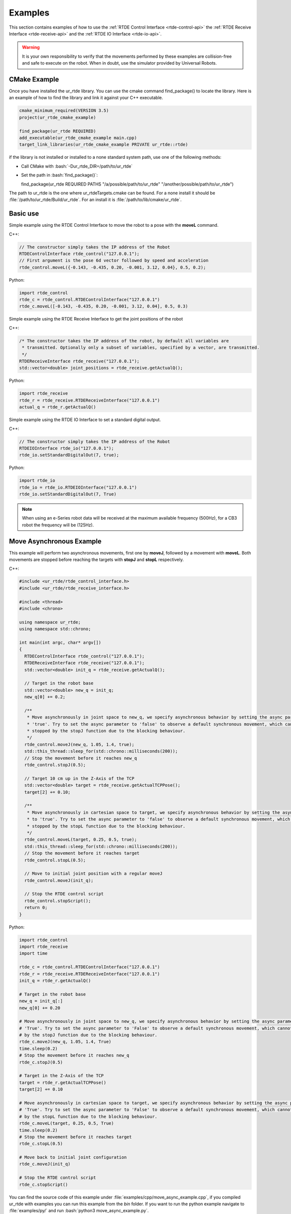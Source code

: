 ********
Examples
********
This section contains examples of how to use the :ref:`RTDE Control Interface <rtde-control-api>` the
:ref:`RTDE Receive Interface <rtde-receive-api>` and the :ref:`RTDE IO Interface <rtde-io-api>`.

.. warning::
   It is your own responsibility to verify that the movements performed by these examples are collision-free and safe
   to execute on the robot. When in doubt, use the simulator provided by Universal Robots.

.. role:: bash(code)
   :language: bash

.. role:: cmake_inline(code)
   :language: cmake

CMake Example
=============
Once you have installed the ur_rtde library. You can use the cmake command find_package() to locate the library.
Here is an example of how to find the library and link it against your C++ executable.

.. code-block:: cmake

   cmake_minimum_required(VERSION 3.5)
   project(ur_rtde_cmake_example)

   find_package(ur_rtde REQUIRED)
   add_executable(ur_rtde_cmake_example main.cpp)
   target_link_libraries(ur_rtde_cmake_example PRIVATE ur_rtde::rtde)

if the library is not installed or installed to a none standard system path, use one of the following methods:

*  Call CMake with :bash:`-Dur_rtde_DIR=/path/to/ur_rtde`
*  Set the path in :bash:`find_package()`:

   find_package(ur_rtde REQUIRED PATHS "/a/possible/path/to/ur_rtde" "/another/possible/path/to/ur_rtde")

The path to ur_rtde is the one where ur_rtdeTargets.cmake can be found. For a none install it should be
:file:`/path/to/ur_rtde/Build/ur_rtde`. For an install it is :file:`/path/to/lib/cmake/ur_rtde`.

Basic use
=========
Simple example using the RTDE Control Interface to move the robot to a pose with the **moveL** command.

C++:

.. code-block:: c++

   // The constructor simply takes the IP address of the Robot
   RTDEControlInterface rtde_control("127.0.0.1");
   // First argument is the pose 6d vector followed by speed and acceleration
   rtde_control.moveL({-0.143, -0.435, 0.20, -0.001, 3.12, 0.04}, 0.5, 0.2);

Python:

.. code-block:: python

   import rtde_control
   rtde_c = rtde_control.RTDEControlInterface("127.0.0.1")
   rtde_c.moveL([-0.143, -0.435, 0.20, -0.001, 3.12, 0.04], 0.5, 0.3)

Simple example using the RTDE Receive Interface to get the joint positions of the robot

C++:

.. code-block:: c++

   /* The constructor takes the IP address of the robot, by default all variables are
    * transmitted. Optionally only a subset of variables, specified by a vector, are transmitted.
    */
   RTDEReceiveInterface rtde_receive("127.0.0.1");
   std::vector<double> joint_positions = rtde_receive.getActualQ();

Python:

.. code-block:: python

   import rtde_receive
   rtde_r = rtde_receive.RTDEReceiveInterface("127.0.0.1")
   actual_q = rtde_r.getActualQ()

Simple example using the RTDE IO Interface to set a standard digital output.

C++:

.. code-block:: c++

   // The constructor simply takes the IP address of the Robot
   RTDEIOInterface rtde_io("127.0.0.1");
   rtde_io.setStandardDigitalOut(7, true);

Python:

.. code-block:: python

   import rtde_io
   rtde_io = rtde_io.RTDEIOInterface("127.0.0.1")
   rtde_io.setStandardDigitalOut(7, True)

.. note::
   When using an e-Series robot data will be received at the maximum available frequency (500Hz), for a CB3
   robot the frequency will be (125Hz).

.. _move-asynchronous-example:

Move Asynchronous Example
=========================
This example will perform two asynchronous movements, first one by **moveJ**, followed by a movement with **moveL**.
Both movements are stopped before reaching the targets with **stopJ** and **stopL** respectively.

C++:

.. code-block:: c++

   #include <ur_rtde/rtde_control_interface.h>
   #include <ur_rtde/rtde_receive_interface.h>

   #include <thread>
   #include <chrono>

   using namespace ur_rtde;
   using namespace std::chrono;

   int main(int argc, char* argv[])
   {
     RTDEControlInterface rtde_control("127.0.0.1");
     RTDEReceiveInterface rtde_receive("127.0.0.1");
     std::vector<double> init_q = rtde_receive.getActualQ();

     // Target in the robot base
     std::vector<double> new_q = init_q;
     new_q[0] += 0.2;

     /**
      * Move asynchronously in joint space to new_q, we specify asynchronous behavior by setting the async parameter to
      * 'true'. Try to set the async parameter to 'false' to observe a default synchronous movement, which cannot be
      * stopped by the stopJ function due to the blocking behaviour.
      */
     rtde_control.moveJ(new_q, 1.05, 1.4, true);
     std::this_thread::sleep_for(std::chrono::milliseconds(200));
     // Stop the movement before it reaches new_q
     rtde_control.stopJ(0.5);

     // Target 10 cm up in the Z-Axis of the TCP
     std::vector<double> target = rtde_receive.getActualTCPPose();
     target[2] += 0.10;

     /**
      * Move asynchronously in cartesian space to target, we specify asynchronous behavior by setting the async parameter
      * to 'true'. Try to set the async parameter to 'false' to observe a default synchronous movement, which cannot be
      * stopped by the stopL function due to the blocking behaviour.
      */
     rtde_control.moveL(target, 0.25, 0.5, true);
     std::this_thread::sleep_for(std::chrono::milliseconds(200));
     // Stop the movement before it reaches target
     rtde_control.stopL(0.5);

     // Move to initial joint position with a regular moveJ
     rtde_control.moveJ(init_q);

     // Stop the RTDE control script
     rtde_control.stopScript();
     return 0;
   }

Python:

.. code-block:: python

   import rtde_control
   import rtde_receive
   import time

   rtde_c = rtde_control.RTDEControlInterface("127.0.0.1")
   rtde_r = rtde_receive.RTDEReceiveInterface("127.0.0.1")
   init_q = rtde_r.getActualQ()

   # Target in the robot base
   new_q = init_q[:]
   new_q[0] += 0.20

   # Move asynchronously in joint space to new_q, we specify asynchronous behavior by setting the async parameter to
   # 'True'. Try to set the async parameter to 'False' to observe a default synchronous movement, which cannot be stopped
   # by the stopJ function due to the blocking behaviour.
   rtde_c.moveJ(new_q, 1.05, 1.4, True)
   time.sleep(0.2)
   # Stop the movement before it reaches new_q
   rtde_c.stopJ(0.5)

   # Target in the Z-Axis of the TCP
   target = rtde_r.getActualTCPPose()
   target[2] += 0.10

   # Move asynchronously in cartesian space to target, we specify asynchronous behavior by setting the async parameter to
   # 'True'. Try to set the async parameter to 'False' to observe a default synchronous movement, which cannot be stopped
   # by the stopL function due to the blocking behaviour.
   rtde_c.moveL(target, 0.25, 0.5, True)
   time.sleep(0.2)
   # Stop the movement before it reaches target
   rtde_c.stopL(0.5)

   # Move back to initial joint configuration
   rtde_c.moveJ(init_q)

   # Stop the RTDE control script
   rtde_c.stopScript()

You can find the source code of this example under :file:`examples/cpp/move_async_example.cpp`, if you compiled
ur_rtde with examples you can run this example from the *bin* folder. If you want to run the python example
navigate to :file:`examples/py/` and run :bash:`python3 move_async_example.py`.



Forcemode Example
=================
This example will start moving the robot downwards with -10N in the z-axis for 2 seconds, followed by a move
upwards with 10N in the z-axis for 2 seconds.

You can find the source code of this example under :file:`examples/cpp/forcemode_example.cpp`, if you compiled
ur_rtde with examples you can run this example from the *bin* folder. If you want to run the python example
navigate to :file:`examples/py/` and run :bash:`python3 forcemode_example.py`.

C++:

.. code-block:: c++

   #include <ur_rtde/rtde_control_interface.h>
   #include <thread>
   #include <chrono>

   using namespace ur_rtde;
   using namespace std::chrono;

   int main(int argc, char* argv[])
   {
     RTDEControlInterface rtde_control("127.0.0.1");

     // Parameters
     std::vector<double> task_frame = {0, 0, 0, 0, 0, 0};
     std::vector<int> selection_vector = {0, 0, 1, 0, 0, 0};
     std::vector<double> wrench_down = {0, 0, -10, 0, 0, 0};
     std::vector<double> wrench_up = {0, 0, 10, 0, 0, 0};
     int force_type = 2;
     double dt = 1.0/500; // 2ms
     std::vector<double> limits = {2, 2, 1.5, 1, 1, 1};
     std::vector<double> joint_q = {-1.54, -1.83, -2.28, -0.59, 1.60, 0.023};

     // Move to initial joint position with a regular moveJ
     rtde_control.moveJ(joint_q);

     // Execute 500Hz control loop for a total of 4 seconds, each cycle is ~2ms
     for (unsigned int i=0; i<2000; i++)
     {
       auto t_start = high_resolution_clock::now();
       // First we move the robot down for 2 seconds, then up for 2 seconds
       if (i > 1000)
         rtde_control.forceMode(task_frame, selection_vector, wrench_up, force_type, limits);
       else
         rtde_control.forceMode(task_frame, selection_vector, wrench_down, force_type, limits);
       auto t_stop = high_resolution_clock::now();
       auto t_duration = std::chrono::duration<double>(t_stop - t_start);

       if (t_duration.count() < dt)
       {
         std::this_thread::sleep_for(std::chrono::duration<double>(dt - t_duration.count()));
       }
     }

     rtde_control.forceModeStop();
     rtde_control.stopScript();

     return 0;
   }

Python:

.. code-block:: python

   import rtde_control
   import time

   rtde_c = rtde_control.RTDEControlInterface("127.0.0.1")

   task_frame = [0, 0, 0, 0, 0, 0]
   selection_vector = [0, 0, 1, 0, 0, 0]
   wrench_down = [0, 0, -10, 0, 0, 0]
   wrench_up = [0, 0, 10, 0, 0, 0]
   force_type = 2
   limits = [2, 2, 1.5, 1, 1, 1]
   dt = 1.0/500  # 2ms
   joint_q = [-1.54, -1.83, -2.28, -0.59, 1.60, 0.023]

   # Move to initial joint position with a regular moveJ
   rtde_c.moveJ(joint_q)

   # Execute 500Hz control loop for 4 seconds, each cycle is 2ms
   for i in range(2000):
       start = time.time()
       # First move the robot down for 2 seconds, then up for 2 seconds
       if i > 1000:
           rtde_c.forceMode(task_frame, selection_vector, wrench_up, force_type, limits)
       else:
           rtde_c.forceMode(task_frame, selection_vector, wrench_down, force_type, limits)
       end = time.time()
       duration = end - start
       if duration < dt:
           time.sleep(dt - duration)

   rtde_c.forceModeStop()
   rtde_c.stopScript()


Intended movement:

.. image:: ../_static/force_mode_example.gif

ServoJ Example
==============
This example will use the **servoJ** command to move the robot, where incremental changes are made to the base and
shoulder joint continuously in a 500Hz control loop for 2 seconds.

You can find the source code of this example under :file:`examples/cpp/servoj_example.cpp`, if you compiled
ur_rtde with examples you can run this example from the *bin* folder. If you want to run the python example
navigate to :file:`examples/py/` and run :bash:`python3 servoj_example.py`.

C++:

.. code-block:: c++

   #include <ur_rtde/rtde_control_interface.h>
   #include <thread>
   #include <chrono>

   using namespace ur_rtde;
   using namespace std::chrono;

   int main(int argc, char* argv[])
   {
     RTDEControlInterface rtde_control("127.0.0.1");

     // Parameters
     double velocity = 0.5;
     double acceleration = 0.5;
     double dt = 1.0/500; // 2ms
     double lookahead_time = 0.1;
     double gain = 300;
     std::vector<double> joint_q = {-1.54, -1.83, -2.28, -0.59, 1.60, 0.023};

     // Move to initial joint position with a regular moveJ
     rtde_control.moveJ(joint_q);

     // Execute 500Hz control loop for 2 seconds, each cycle is ~2ms
     for (unsigned int i=0; i<1000; i++)
     {
       auto t_start = high_resolution_clock::now();
       rtde_control.servoJ(joint_q, velocity, acceleration, dt, lookahead_time, gain);
       joint_q[0] += 0.001;
       joint_q[1] += 0.001;
       auto t_stop = high_resolution_clock::now();
       auto t_duration = std::chrono::duration<double>(t_stop - t_start);

       if (t_duration.count() < dt)
       {
         std::this_thread::sleep_for(std::chrono::duration<double>(dt - t_duration.count()));
       }
     }

     rtde_control.servoStop();
     rtde_control.stopScript();

     return 0;
   }

Python:

.. code-block:: python

   import rtde_control
   import time

   rtde_c = rtde_control.RTDEControlInterface("127.0.0.1")

   # Parameters
   velocity = 0.5
   acceleration = 0.5
   dt = 1.0/500  # 2ms
   lookahead_time = 0.1
   gain = 300
   joint_q = [-1.54, -1.83, -2.28, -0.59, 1.60, 0.023]

   # Move to initial joint position with a regular moveJ
   rtde_c.moveJ(joint_q)

   # Execute 500Hz control loop for 2 seconds, each cycle is 2ms
   for i in range(1000):
       start = time.time()
       rtde_c.servoJ(joint_q, velocity, acceleration, dt, lookahead_time, gain)
       joint_q[0] += 0.001
       joint_q[1] += 0.001
       end = time.time()
       duration = end - start
       if duration < dt:
           time.sleep(dt - duration)

   rtde_c.servoStop()
   rtde_c.stopScript()


.. note::
   Remember that to allow for a fast control rate when servoing, the joint positions must be close to each other e.g.
   (dense trajectory). If the robot is not reaching the target fast enough try to increase the acceleration or the
   gain parameter.

Intended movement:

.. image:: ../_static/servoj_example.gif

SpeedJ Example
==============
This example will use the **speedJ** command to move the robot, where the first 2 joints are speeding continuously
in a 500Hz control loop for 2 seconds.

You can find the source code of this example under :file:`examples/cpp/speedj_example.cpp`, if you compiled
ur_rtde with examples you can run this example from the *bin* folder. If you want to run the python example
navigate to :file:`examples/py/` and run :bash:`python3 speedj_example.py`.

C++:

.. code-block:: c++

   #include <ur_rtde/rtde_control_interface.h>
   #include <thread>
   #include <chrono>

   using namespace ur_rtde;
   using namespace std::chrono;

   int main(int argc, char* argv[])
   {
     RTDEControlInterface rtde_control("127.0.0.1");

     // Parameters
     double acceleration = 0.5;
     double dt = 1.0/500; // 2ms
     std::vector<double> joint_q = {-1.54, -1.83, -2.28, -0.59, 1.60, 0.023};
     std::vector<double> joint_speed = {0.0, 0.0, 0.0, 0.0, 0.0, 0.0};

     // Move to initial joint position with a regular moveJ
     rtde_control.moveJ(joint_q);

     // Execute 500Hz control loop for 2 seconds, each cycle is ~2ms
     for (unsigned int i=0; i<1000; i++)
     {
       auto t_start = high_resolution_clock::now();
       rtde_control.speedJ(joint_speed, acceleration, dt);
       joint_speed[0] += 0.0005;
       joint_speed[1] += 0.0005;
       auto t_stop = high_resolution_clock::now();
       auto t_duration = std::chrono::duration<double>(t_stop - t_start);

       if (t_duration.count() < dt)
       {
         std::this_thread::sleep_for(std::chrono::duration<double>(dt - t_duration.count()));
       }
     }

     rtde_control.speedStop();
     rtde_control.stopScript();

     return 0;
   }

Python:

.. code-block:: python

   import rtde_control
   import time

   rtde_c = rtde_control.RTDEControlInterface("127.0.0.1")

   # Parameters
   acceleration = 0.5
   dt = 1.0/500  # 2ms
   joint_q = [-1.54, -1.83, -2.28, -0.59, 1.60, 0.023]
   joint_speed = [0.0, 0.0, 0.0, 0.0, 0.0, 0.0]

   # Move to initial joint position with a regular moveJ
   rtde_c.moveJ(joint_q)

   # Execute 500Hz control loop for 2 seconds, each cycle is 2ms
   for i in range(1000):
       start = time.time()
       rtde_c.speedJ(joint_speed, acceleration, dt)
       joint_speed[0] += 0.0005
       joint_speed[1] += 0.0005
       end = time.time()
       duration = end - start
       if duration < dt:
           time.sleep(dt - duration)

   rtde_c.speedStop()
   rtde_c.stopScript()


Intended movement:

.. image:: ../_static/speedj_example.gif

MoveJ Path With Blending Example
================================
This example will use the **moveJ** command with a path, where each joint pose in the path has a defined velocity,
acceleration and blend. The joint poses in the path are defined by a 9-dimensional vector, where the first six
values constitutes the joint pose, followed by the last three values *velocity*, *acceleration* and *blend*.

You can find the source code of this example under :file:`examples/cpp/movej_path_with_blend_example.cpp`, if you compiled
ur_rtde with examples you can run this example from the *bin* folder. If you want to run the python example
navigate to :file:`examples/py/` and run :bash:`python3 movej_path_with_blend_example.py`.

C++:

.. code-block:: c++

   #include <ur_rtde/rtde_control_interface.h>

   using namespace ur_rtde;

   int main(int argc, char* argv[])
   {
     RTDEControlInterface rtde_control("127.0.0.1");

     double velocity = 0.5;
     double acceleration = 0.5;
     double blend_1 = 0.0;
     double blend_2 = 0.02;
     double blend_3 = 0.0;
     std::vector<double> path_pose1 = {-0.143, -0.435, 0.20, -0.001, 3.12, 0.04, velocity, acceleration, blend_1};
     std::vector<double> path_pose2 = {-0.143, -0.51, 0.21, -0.001, 3.12, 0.04, velocity, acceleration, blend_2};
     std::vector<double> path_pose3 = {-0.32, -0.61, 0.31, -0.001, 3.12, 0.04, velocity, acceleration, blend_3};

     std::vector<std::vector<double>> path;
     path.push_back(path_pose1);
     path.push_back(path_pose2);
     path.push_back(path_pose3);

     // Send a linear path with blending in between - (currently uses separate script)
     rtde_control.moveL(path);
     rtde_control.stopScript();

     return 0;
   }

Python:

.. code-block:: python

   import rtde_control

   rtde_c = rtde_control.RTDEControlInterface("127.0.0.1")

   velocity = 0.5
   acceleration = 0.5
   blend_1 = 0.0
   blend_2 = 0.02
   blend_3 = 0.0
   path_pose1 = [-0.143, -0.435, 0.20, -0.001, 3.12, 0.04, velocity, acceleration, blend_1]
   path_pose2 = [-0.143, -0.51, 0.21, -0.001, 3.12, 0.04, velocity, acceleration, blend_2]
   path_pose3 = [-0.32, -0.61, 0.31, -0.001, 3.12, 0.04, velocity, acceleration, blend_3]
   path = [path_pose1, path_pose2, path_pose3]

   # Send a linear path with blending in between - (currently uses separate script)
   rtde_c.moveL(path)
   rtde_c.stopScript()


Intended movement:

.. image:: ../_static/movej_path_blend.gif

IO Example
==========
This example will print out the state of a standard digital output, change the state of that output and print the
state again. Furthermore it will set the current ratio of an analog output.

You can find the source code of this example under :file:`examples/cpp/io_example.cpp`, if you compiled
ur_rtde with examples you can run this example from the *bin* folder. If you want to run the python example
navigate to :file:`examples/py/` and run :bash:`python3 io_example.py`.

C++:

.. code-block:: c++

   #include <ur_rtde/rtde_io_interface.h>
   #include <ur_rtde/rtde_receive_interface.h>
   #include <iostream>
   #include <thread>

   using namespace ur_rtde;

   int main(int argc, char* argv[])
   {
     RTDEIOInterface rtde_io("127.0.0.1");
     RTDEReceiveInterface rtde_receive("127.0.0.1");

     /** How-to set and get standard and tool digital outputs. Notice that we need the
       * RTDEIOInterface for setting an output and RTDEReceiveInterface for getting the state
       * of an output.
       */

     if (rtde_receive.getDigitalOutState(7))
       std::cout << "Standard digital out (7) is HIGH" << std::endl;
     else
       std::cout << "Standard digital out (7) is LOW" << std::endl;

     if (rtde_receive.getDigitalOutState(16))
       std::cout << "Tool digital out (16) is HIGH" << std::endl;
     else
       std::cout << "Tool digital out (16) is LOW" << std::endl;

     rtde_io.setStandardDigitalOut(7, true);
     rtde_io.setToolDigitalOut(0, true);
     std::this_thread::sleep_for(std::chrono::milliseconds(10));

     if (rtde_receive.getDigitalOutState(7))
       std::cout << "Standard digital out (7) is HIGH" << std::endl;
     else
       std::cout << "Standard digital out (7) is LOW" << std::endl;

     if (rtde_receive.getDigitalOutState(16))
       std::cout << "Tool digital out (16) is HIGH" << std::endl;
     else
       std::cout << "Tool digital out (16) is LOW" << std::endl;

     // How to set a analog output with a specified current ratio
     rtde_io.setAnalogOutputCurrent(1, 0.25);

     return 0;
   }

Python:

.. code-block:: python

   import rtde_io
   import rtde_receive
   import time

   rtde_io_ = rtde_io.RTDEIOInterface("127.0.0.1")
   rtde_receive_ = rtde_receive.RTDEReceiveInterface("127.0.0.1")

   # How-to set and get standard and tool digital outputs. Notice that we need the
   # RTDEIOInterface for setting an output and RTDEReceiveInterface for getting the state
   # of an output.

   if rtde_receive_.getDigitalOutState(7):
       print("Standard digital out (7) is HIGH")
   else:
       print("Standard digital out (7) is LOW")

   if rtde_receive_.getDigitalOutState(16):
       print("Tool digital out (16) is HIGH")
   else:
       print("Tool digital out (16) is LOW")

   rtde_io_.setStandardDigitalOut(7, True)
   rtde_io_.setToolDigitalOut(0, True)
   time.sleep(0.01)

   if rtde_receive_.getDigitalOutState(7):
       print("Standard digital out (7) is HIGH")
   else:
       print("Standard digital out (7) is LOW")

   if rtde_receive_.getDigitalOutState(16):
       print("Tool digital out (16) is HIGH")
   else:
       print("Tool digital out (16) is LOW")

   # How to set a analog output with a specified current ratio
   rtde_io_.setAnalogOutputCurrent(1, 0.25)

.. _robotiq-gripper-example:

Robotiq Gripper Example
=======================
This example demonstrates the use of the RobotiqGripper interface. See the API here: :ref:`Robotiq Gripper API <robotiq-gripper-api>`

You can find the source code of this example under :file:`examples/cpp/robotiq_gripper_example.cpp`, if you compiled
ur_rtde with examples you can run this example from the *bin* folder.

C++:

.. code-block:: c++

   #include <ur_rtde/robotiq_gripper.h>
   #include <chrono>
   #include <iostream>
   #include <thread>

   using namespace std;
   using namespace ur_rtde;

   /**
    * Print object detection status of gripper
    */
   void printStatus(int Status)
   {
     switch (Status)
     {
       case RobotiqGripper::MOVING:
         std::cout << "moving";
         break;
       case RobotiqGripper::STOPPED_OUTER_OBJECT:
         std::cout << "outer object detected";
         break;
       case RobotiqGripper::STOPPED_INNER_OBJECT:
         std::cout << "inner object detected";
         break;
       case RobotiqGripper::AT_DEST:
         std::cout << "at destination";
         break;
     }

     std::cout << std::endl;
   }

   int main(int argc, char* argv[])
   {
     std::cout << "Gripper test" << std::endl;
     ur_rtde::RobotiqGripper gripper("127.0.0.1", 63352, true);
     gripper.connect();

     // Test emergency release functionality
     if (!gripper.isActive())
     {
       gripper.emergencyRelease(RobotiqGripper::OPEN);
     }
     std::cout << "Fault status: 0x" << std::hex << gripper.faultStatus() << std::dec << std::endl;
     std::cout << "activating gripper" << std::endl;
     gripper.activate();

     // Test setting of position units and conversion of position values
     gripper.setUnit(RobotiqGripper::POSITION, RobotiqGripper::UNIT_DEVICE);
     std::cout << "OpenPosition: " << gripper.getOpenPosition() << "  ClosedPosition: " << gripper.getClosedPosition()
               << std::endl;
     gripper.setUnit(RobotiqGripper::POSITION, RobotiqGripper::UNIT_NORMALIZED);
     std::cout << "OpenPosition: " << gripper.getOpenPosition() << "  ClosedPosition: " << gripper.getClosedPosition()
               << std::endl;

     // Test of move functionality with normalized values (0.0 - 1.0)
     int status = gripper.move(1, 1, 0, RobotiqGripper::WAIT_FINISHED);
     printStatus(status);
     status = gripper.move(0, 1, 0, RobotiqGripper::WAIT_FINISHED);
     printStatus(status);

     // We preset force and and speed so we don't need to pass it to the following move functions
     gripper.setForce(0.0);
     gripper.setSpeed(0.5);

     // We switch the position unit the mm and define the position range of our gripper
     gripper.setUnit(RobotiqGripper::POSITION, RobotiqGripper::UNIT_MM);
     gripper.setPositionRange_mm(10, 50);
     std::cout << "OpenPosition: " << gripper.getOpenPosition() << "  ClosedPosition: " << gripper.getClosedPosition()
               << std::endl;
     gripper.move(50);
     status = gripper.waitForMotionComplete();
     printStatus(status);

     gripper.move(10);
     status = gripper.waitForMotionComplete();
     printStatus(status);

     std::cout << "moving to open position" << std::endl;
     status = gripper.open();
     status = gripper.waitForMotionComplete();
     printStatus(status);

     // Test async move - start move and then wait for completion
     gripper.close(0.02, 0, RobotiqGripper::START_MOVE);
     status = gripper.waitForMotionComplete();
     printStatus(status);

     status = gripper.open(1.0, 0.0, RobotiqGripper::WAIT_FINISHED);
     printStatus(status);

     gripper.setUnit(RobotiqGripper::POSITION, RobotiqGripper::UNIT_DEVICE);
     gripper.setUnit(RobotiqGripper::SPEED, RobotiqGripper::UNIT_DEVICE);
     gripper.setUnit(RobotiqGripper::FORCE, RobotiqGripper::UNIT_DEVICE);

     std::cout << "OpenPosition: " << gripper.getOpenPosition() << "  ClosedPosition: " << gripper.getClosedPosition()
               << std::endl;

     gripper.move(255, 5, 0);
     std::this_thread::sleep_for(std::chrono::milliseconds(100));
     while (RobotiqGripper::MOVING == gripper.objectDetectionStatus())
     {
       std::cout << "waiting..." << std::endl;
       std::this_thread::sleep_for(std::chrono::milliseconds(100));
     }
     printStatus(gripper.objectDetectionStatus());

     std::cout << "disconnecting" << std::endl;
     gripper.disconnect();
   }

Jog Example
===========
This example shows how you can use the **jogStart()** function of the RTDEControlInterface to jog the robot in the
tool frame, using the arrows on your keyboard.

You can find the source code of this example under :file:`examples/cpp/jog_example.cpp`, if you compiled
ur_rtde with examples you can run this example from the *bin* folder.

C++:

.. code-block:: c++

   #include <ur_rtde/rtde_control_interface.h>
   #include <ncurses.h>
   #include <chrono>
   #include <iostream>
   #include <thread>

   using namespace ur_rtde;
   using namespace std::chrono;

   int main(int argc, char* argv[])
   {
     RTDEControlInterface rtde_control("127.0.0.1");

     // Curses Initialisations
     initscr();
     raw();
     keypad(stdscr, TRUE);
     noecho();
     timeout(10);

     // Parameters
     double speed_magnitude = 0.15;
     std::vector<double> speed_vector = {0.0, 0.0, 0.0, 0.0, 0.0, 0.0};
     rtde_control.jogStart(speed_vector, RTDEControlInterface::FEATURE_TOOL);

     std::string instructions("[ Use arrow keys to control the robot, to exit press 'q' ]");
     int c, row, col;
     getmaxyx(stdscr, row, col);
     mvprintw(row / 2, (col-strlen(instructions.c_str())) / 2, "%s", instructions.c_str());

     while ((c = getch()) != 'q')
     {
       c = getch();
       switch (c)
       {
         case KEY_UP:
           speed_vector = {0.0, 0.0, -speed_magnitude, 0.0, 0.0, 0.0};
           rtde_control.jogStart(speed_vector, RTDEControlInterface::FEATURE_TOOL);
           break;
         case KEY_DOWN:
           speed_vector = {0.0, 0.0, speed_magnitude, 0.0, 0.0, 0.0};
           rtde_control.jogStart(speed_vector, RTDEControlInterface::FEATURE_TOOL);
           break;
         case KEY_LEFT:
           speed_vector = {speed_magnitude, 0.0, 0.0, 0.0, 0.0, 0.0};
           rtde_control.jogStart(speed_vector, RTDEControlInterface::FEATURE_TOOL);
           break;
         case KEY_RIGHT:
           speed_vector = {-speed_magnitude, 0.0, 0.0, 0.0, 0.0, 0.0};
           rtde_control.jogStart(speed_vector, RTDEControlInterface::FEATURE_TOOL);
           break;
         default:
           speed_vector = {0.0, 0.0, 0.0, 0.0, 0.0, 0.0};
           rtde_control.jogStart(speed_vector, RTDEControlInterface::FEATURE_TOOL);
           break;
       }
       std::this_thread::sleep_for(std::chrono::milliseconds(2));
     }

     endwin();
     rtde_control.jogStop();
     rtde_control.stopScript();

     return 0;
   }

.. note::
   This example only works on Linux / UNIX at the moment, since it requires ncurses for registering key presses.
   It can fairly easy be adjusted to work for Windows, just use the *conio.h* header instead of ncurses.
